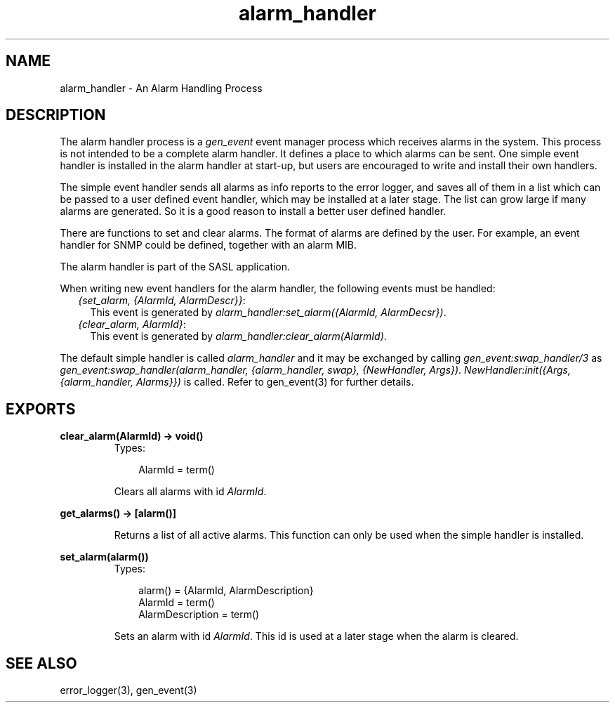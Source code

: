 .TH alarm_handler 3 "sasl 2.1.10" "Ericsson AB" "Erlang Module Definition"
.SH NAME
alarm_handler \- An Alarm Handling Process
.SH DESCRIPTION
.LP
The alarm handler process is a \fIgen_event\fR\& event manager process which receives alarms in the system\&. This process is not intended to be a complete alarm handler\&. It defines a place to which alarms can be sent\&. One simple event handler is installed in the alarm handler at start-up, but users are encouraged to write and install their own handlers\&.
.LP
The simple event handler sends all alarms as info reports to the error logger, and saves all of them in a list which can be passed to a user defined event handler, which may be installed at a later stage\&. The list can grow large if many alarms are generated\&. So it is a good reason to install a better user defined handler\&.
.LP
There are functions to set and clear alarms\&. The format of alarms are defined by the user\&. For example, an event handler for SNMP could be defined, together with an alarm MIB\&.
.LP
The alarm handler is part of the SASL application\&.
.LP
When writing new event handlers for the alarm handler, the following events must be handled:
.RS 2
.TP 2
.B
\fI{set_alarm, {AlarmId, AlarmDescr}}\fR\&:
This event is generated by \fIalarm_handler:set_alarm({AlarmId, AlarmDecsr})\fR\&\&.
.TP 2
.B
\fI{clear_alarm, AlarmId}\fR\&:
This event is generated by \fIalarm_handler:clear_alarm(AlarmId)\fR\&\&.
.RE
.LP
The default simple handler is called \fIalarm_handler\fR\& and it may be exchanged by calling \fIgen_event:swap_handler/3\fR\& as \fIgen_event:swap_handler(alarm_handler, {alarm_handler, swap}, {NewHandler, Args})\fR\&\&. \fINewHandler:init({Args, {alarm_handler, Alarms}})\fR\& is called\&. Refer to gen_event(3) for further details\&.
.SH EXPORTS
.LP
.B
clear_alarm(AlarmId) -> void()
.br
.RS
.TP 3
Types:

AlarmId = term()
.br
.RE
.RS
.LP
Clears all alarms with id \fIAlarmId\fR\&\&.
.RE
.LP
.B
get_alarms() -> [alarm()]
.br
.RS
.LP
Returns a list of all active alarms\&. This function can only be used when the simple handler is installed\&.
.RE
.LP
.B
set_alarm(alarm())
.br
.RS
.TP 3
Types:

alarm() = {AlarmId, AlarmDescription}
.br
AlarmId = term()
.br
AlarmDescription = term()
.br
.RE
.RS
.LP
Sets an alarm with id \fIAlarmId\fR\&\&. This id is used at a later stage when the alarm is cleared\&.
.RE
.SH "SEE ALSO"

.LP
error_logger(3), gen_event(3)